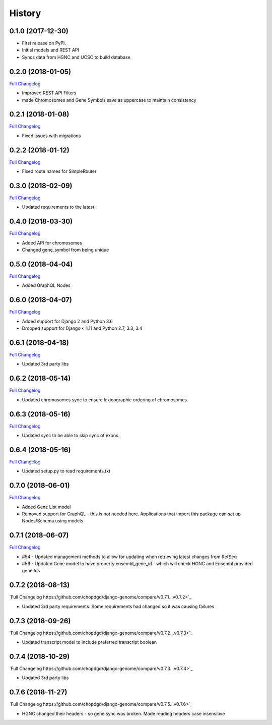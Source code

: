 .. :changelog:

History
-------

0.1.0 (2017-12-30)
++++++++++++++++++

* First release on PyPI.
* Initial models and REST API
* Syncs data from HGNC and UCSC to build database

0.2.0 (2018-01-05)
++++++++++++++++++

`Full Changelog <https://github.com/chopdgd/django-genome/compare/v0.1.0...v0.2.0>`_

* Improved REST API Filters
* made Chromosomes and Gene Symbols save as uppercase to maintain consistency


0.2.1 (2018-01-08)
++++++++++++++++++

`Full Changelog <https://github.com/chopdgd/django-genome/compare/v0.2.0...v0.2.1>`_

* Fixed issues with migrations

0.2.2 (2018-01-12)
++++++++++++++++++

`Full Changelog <https://github.com/chopdgd/django-genome/compare/v0.2.1...v0.2.2>`_

* Fixed route names for SimpleRouter

0.3.0 (2018-02-09)
++++++++++++++++++

`Full Changelog <https://github.com/chopdgd/django-genome/compare/v0.2.2...v0.3.0>`_

* Updated requirements to the latest


0.4.0 (2018-03-30)
++++++++++++++++++

`Full Changelog <https://github.com/chopdgd/django-genome/compare/v0.3.0...v0.4.0>`_

* Added API for chromosomes
* Changed gene_symbol from being unique

0.5.0 (2018-04-04)
++++++++++++++++++

`Full Changelog <https://github.com/chopdgd/django-genome/compare/v0.4.0...v0.5.0>`_

* Added GraphQL Nodes

0.6.0 (2018-04-07)
++++++++++++++++++

`Full Changelog <https://github.com/chopdgd/django-genome/compare/v0.5.0...v0.6.0>`_

* Added support for Django 2 and Python 3.6
* Dropped support for Django < 1.11 and Python 2.7, 3.3, 3.4

0.6.1 (2018-04-18)
++++++++++++++++++

`Full Changelog <https://github.com/chopdgd/django-genome/compare/v0.6.0...v0.6.1>`_

* Updated 3rd party libs

0.6.2 (2018-05-14)
++++++++++++++++++

`Full Changelog <https://github.com/chopdgd/django-genome/compare/v0.6.1...v0.6.2>`_

* Updated chromosomes sync to ensure lexicographic ordering of chromosomes

0.6.3 (2018-05-16)
++++++++++++++++++

`Full Changelog <https://github.com/chopdgd/django-genome/compare/v0.6.2...v0.6.3>`_

* Updated sync to be able to skip sync of exons

0.6.4 (2018-05-16)
++++++++++++++++++

`Full Changelog <https://github.com/chopdgd/django-genome/compare/v0.6.3...v0.6.4>`_

* Updated setup.py to read requirements.txt

0.7.0 (2018-06-01)
++++++++++++++++++

`Full Changelog <https://github.com/chopdgd/django-genome/compare/v0.6.4...v0.7.0>`_

* Added Gene List model
* Removed support for GraphQL - this is not needed here.  Applications that import this package can set up Nodes/Schema using models

0.7.1 (2018-06-07)
++++++++++++++++++

`Full Changelog <https://github.com/chopdgd/django-genome/compare/v0.7.0...v0.7.1>`_

* #54 - Updated management methods to allow for updating when retrieving latest changes from RefSeq
* #56 - Updated Gene model to have property ensembl_gene_id - which will check HGNC and Ensembl provided gene Ids

0.7.2 (2018-08-13)
++++++++++++++++++

`Full Changelog https://github.com/chopdgd/django-genome/compare/v0.7.1...v0.7.2>`_

* Updated 3rd party requirements. Some requirements had changed so it was causing failures

0.7.3 (2018-09-26)
++++++++++++++++++

`Full Changelog https://github.com/chopdgd/django-genome/compare/v0.7.2...v0.7.3>`_

* Updated transcript model to include preferred transcript boolean

0.7.4 (2018-10-29)
++++++++++++++++++

`Full Changelog https://github.com/chopdgd/django-genome/compare/v0.7.3...v0.7.4>`_

* Updated 3rd party libs

0.7.6 (2018-11-27)
++++++++++++++++++

`Full Changelog https://github.com/chopdgd/django-genome/compare/v0.7.5...v0.7.6>`_

* HGNC changed their headers - so gene sync was broken.  Made reading headers case insensitive
